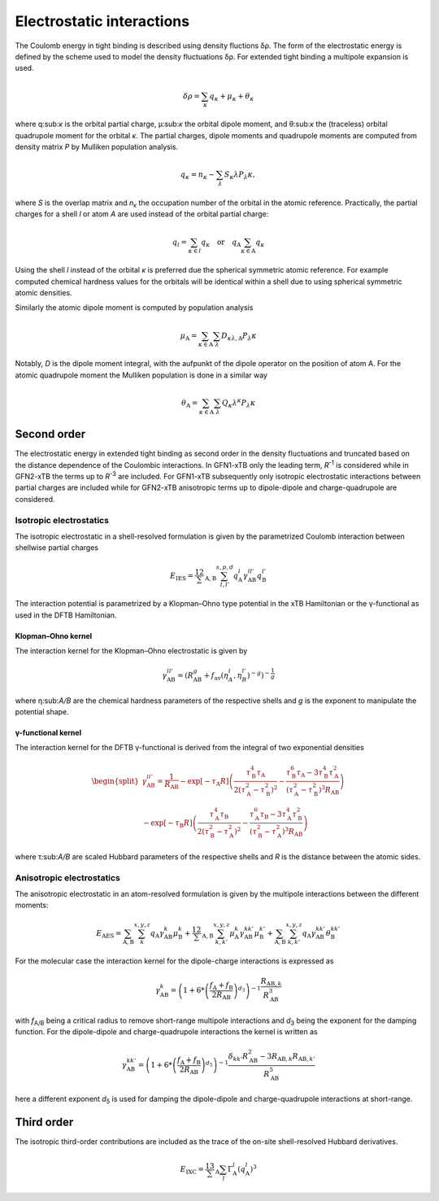 .. _coulomb:

Electrostatic interactions
==========================

The Coulomb energy in tight binding is described using density fluctions δρ.
The form of the electrostatic energy is defined by the scheme used to model the density fluctuations δρ.
For extended tight binding a multipole expansion is used.

.. math::

   \delta\rho = \sum_\kappa q_\kappa + \mu_\kappa + \theta_\kappa

where q:sub:`κ` is the orbital partial charge, μ:sub:`κ` the orbital dipole moment, and θ:sub:`κ` the (traceless) orbital quadrupole moment for the orbital *κ*.
The partial charges, dipole moments and quadrupole moments are computed from density matrix *P* by Mulliken population analysis.

.. math::

   q_\kappa = n_\kappa - \sum_\lambda S_\kappa\lambda P_\lambda\kappa,

where *S* is the overlap matrix and *n*:sub:`κ` the occupation number of the orbital in the atomic reference.
Practically, the partial charges for a shell *l* or atom *A* are used instead of the orbital partial charge:

.. math::

   q_l = \sum_{\kappa\in l} q_\kappa \quad\text{or}\quad q_\text{A} \sum_{\kappa\in\text{A}} q_\kappa

Using the shell *l* instead of the orbital *κ* is preferred due the spherical symmetric atomic reference.
For example computed chemical hardness values for the orbitals will be identical within a shell due to using spherical symmetric atomic densities.

Similarly the atomic dipole moment is computed by population analysis

.. math::

   \mu_\text{A} = \sum_{\kappa\in\text{A}}\sum_\lambda D_{\kappa\lambda,\text{A}} P_\lambda\kappa

Notably, *D* is the dipole moment integral, with the aufpunkt of the dipole operator on the position of atom A.
For the atomic quadrupole moment the Mulliken population is done in a similar way

.. math::

   \theta_\text{A} = \sum_{\kappa\in\text{A}}\sum_\lambda Q_\kappa\lambda^{\kappa} P_\lambda\kappa

Second order
------------

The electrostatic energy in extended tight binding as second order in the density fluctuations and truncated based on the distance dependence of the Coulombic interactions.
In GFN1-xTB only the leading term, *R*:sup:`-1` is considered while in GFN2-xTB the terms up to *R*:sup:`-3` are included.
For GFN1-xTB subsequently only isotropic electrostatic interactions between partial charges are included while for GFN2-xTB anisotropic terms up to dipole-dipole and charge-quadrupole are considered.

Isotropic electrostatics
~~~~~~~~~~~~~~~~~~~~~~~~

The isotropic electrostatic in a shell-resolved formulation is given by the parametrized Coulomb interaction between shellwise partial charges

.. math::

   E_\text{IES} =
   \frac12 \sum_{\text{A},\text{B}} \sum_{l,l'}^{s,p,d}
   q^{l}_\text{A} \gamma^{ll'}_\text{AB} q^{l'}_\text{B}

The interaction potential is parametrized by a Klopman–Ohno type potential in the xTB Hamiltonian or the γ-functional as used in the DFTB Hamiltonian.

Klopman–Ohno kernel
^^^^^^^^^^^^^^^^^^^

The interaction kernel for the Klopman–Ohno electrostatic is given by

.. math::

   \gamma^{ll'}_\text{AB} =
   \left(
   R_\text{AB}^g + f_\text{av}(\eta_A^l, \eta_B^{l'})^{-g}
   \right)^{-\frac1g}

where η:sub:`A/B` are the chemical hardness parameters of the respective shells and *g* is the exponent to manipulate the potential shape.


γ-functional kernel
^^^^^^^^^^^^^^^^^^^

The interaction kernel for the DFTB γ-functional is derived from the integral of two exponential densities

.. math::

   \begin{split}
   \gamma^{ll'}_\text{AB} =
   \frac1{R_\text{AB}}
   - \exp[-\tau_\text{A}R]
     \left(
     \frac{\tau_\text{B}^4\tau_\text{A}}{2(\tau_\text{A}^2-\tau_\text{B}^2)^2}
     - \frac{\tau_\text{B}^6\tau_\text{A} - 3\tau_\text{B}^4\tau_\text{A}^2}
       {(\tau_\text{A}^2-\tau_\text{B}^2)^3 R_\text{AB}}
     \right)
     \\
   - \exp[-\tau_\text{B}R]
     \left(
     \frac{\tau_\text{A}^4\tau_\text{B}}{2(\tau_\text{B}^2-\tau_\text{A}^2)^2}
     - \frac{\tau_\text{A}^6\tau_\text{B} - 3\tau_\text{A}^4\tau_\text{B}^2}
       {(\tau_\text{B}^2-\tau_\text{A}^2)^3 R_\text{AB}}
     \right)
   \end{split}

where τ:sub:`A/B` are scaled Hubbard parameters of the respective shells and *R* is the distance between the atomic sides.


Anisotropic electrostatics
~~~~~~~~~~~~~~~~~~~~~~~~~~

The anisotropic electrostatic in an atom-resolved formulation is given by the multipole interactions between the different moments:

.. math::

   E_\text{AES} =
   \sum_{\text{A},\text{B}} \sum_{k}^{x,y,z}
   q_\text{A} \gamma^{k}_\text{AB} \mu^{k}_\text{B}
   + \frac12 \sum_{\text{A},\text{B}} \sum_{k,k'}^{x,y,z}
   \mu^{k}_\text{A} \gamma^{kk'}_\text{AB} \mu^{k'}_\text{B}
   + \sum_{\text{A},\text{B}} \sum_{k,k'}^{x,y,z}
   q_\text{A} \gamma^{kk'}_\text{AB} \theta^{kk'}_\text{B}

For the molecular case the interaction kernel for the dipole-charge interactions is expressed as

.. math::

   \gamma^{k}_\text{AB} =
   \left(1 + 6 * \left(\frac{f_\text{A} + f_\text{B}}{2R_\text{AB}}\right)^{d_3}\right)^{-1}
   \frac{R_{\text{AB},k}}{R_\text{AB}^3}

with *f*:sub:`A/B` being a critical radius to remove short-range multipole interactions and *d*:sub:`3` being the exponent for the damping function.
For the dipole-dipole and charge-quadrupole interactions the kernel is written as

.. math::

   \gamma^{kk'}_\text{AB} =
   \left(1 + 6 * \left(\frac{f_\text{A} + f_\text{B}}{2R_\text{AB}}\right)^{d_5}\right)^{-1}
   \frac{\delta_{kk'}R_{\text{AB}}^2-3R_{\text{AB},k}R_{\text{AB},k'}}{R_\text{AB}^5}

here a different exponent *d*:sub:`5` is used for damping the dipole-dipole and charge-quadrupole interactions at short-range.

Third order
-----------

The isotropic third-order contributions are included as the trace of the on-site shell-resolved Hubbard derivatives.

.. math::

   E_\text{IXC} =
   \frac13 \sum_\text{A} \sum_{l}
   \Gamma^l_\text{A} (q^l_\text{A})^3
